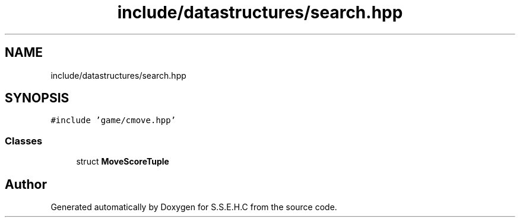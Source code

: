 .TH "include/datastructures/search.hpp" 3 "Mon Feb 15 2021" "S.S.E.H.C" \" -*- nroff -*-
.ad l
.nh
.SH NAME
include/datastructures/search.hpp
.SH SYNOPSIS
.br
.PP
\fC#include 'game/cmove\&.hpp'\fP
.br

.SS "Classes"

.in +1c
.ti -1c
.RI "struct \fBMoveScoreTuple\fP"
.br
.in -1c
.SH "Author"
.PP 
Generated automatically by Doxygen for S\&.S\&.E\&.H\&.C from the source code\&.
